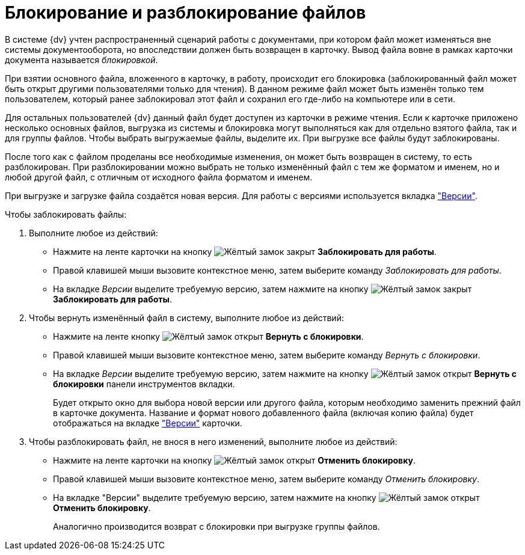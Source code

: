 = Блокирование и разблокирование файлов

В системе {dv} учтен распространенный сценарий работы с документами, при котором файл может изменяться вне системы документооборота, но впоследствии должен быть возвращен в карточку. Вывод файла вовне в рамках карточки документа называется _блокировкой_.

При взятии основного файла, вложенного в карточку, в работу, происходит его блокировка (заблокированный файл может быть открыт другими пользователями только для чтения). В данном режиме файл может быть изменён только тем пользователем, который ранее заблокировал этот файл и сохранил его где-либо на компьютере или в сети.

Для остальных пользователей {dv} данный файл будет доступен из карточки в режиме чтения. Если к карточке приложено несколько основных файлов, выгрузка из системы и блокировка могут выполняться как для отдельно взятого файла, так и для группы файлов. Чтобы выбрать выгружаемые файлы, выделите их. При выгрузке все файлы будут заблокированы.

После того как с файлом проделаны все необходимые изменения, он может быть возвращен в систему, то есть разблокирован. При разблокировании можно выбрать не только изменённый файл с тем же форматом и именем, но и любой другой файл, с отличным от исходного файла форматом и именем.

При выгрузке и загрузке файла создаётся новая версия. Для работы с версиями используется вкладка xref:document/card.adoc#versions["Версии"].

.Чтобы заблокировать файлы:
. Выполните любое из действий:
+
* Нажмите на ленте карточки на кнопку image:buttons/file-lock.png[Жёлтый замок закрыт] *Заблокировать для работы*.
* Правой клавишей мыши вызовите контекстное меню, затем выберите команду _Заблокировать для работы_.
* На вкладке _Версии_ выделите требуемую версию, затем нажмите на кнопку image:buttons/file-lock.png[Жёлтый замок закрыт] *Заблокировать для работы*.
+
. Чтобы вернуть изменённый файл в систему, выполните любое из действий:
+
* Нажмите на ленте кнопку image:buttons/file-unlock.png[Жёлтый замок открыт] *Вернуть с блокировки*.
* Правой клавишей мыши вызовите контекстное меню, затем выберите команду _Вернуть с блокировки_.
* На вкладке _Версии_ выделите требуемую версию, затем нажмите на кнопку image:buttons/file-unlock.png[Жёлтый замок открыт] *Вернуть с блокировки* панели инструментов вкладки.
+
Будет открыто окно для выбора новой версии или другого файла, которым необходимо заменить прежний файл в карточке документа. Название и формат нового добавленного файла (включая копию файла) будет отображаться на вкладке xref:document/card.adoc#versions["Версии"] карточки.
+
. Чтобы разблокировать файл, не внося в него изменений, выполните любое из действий:
+
* Нажмите на ленте карточки на кнопку image:buttons/file-unlock.png[Жёлтый замок открыт] *Отменить блокировку*.
* Правой клавишей мыши вызовите контекстное меню, затем выберите команду _Отменить блокировку_.
* На вкладке "Версии" выделите требуемую версию, затем нажмите на кнопку image:buttons/file-unlock.png[Жёлтый замок открыт] *Отменить блокировку*.
+
Аналогично производится возврат с блокировки при выгрузке группы файлов.
